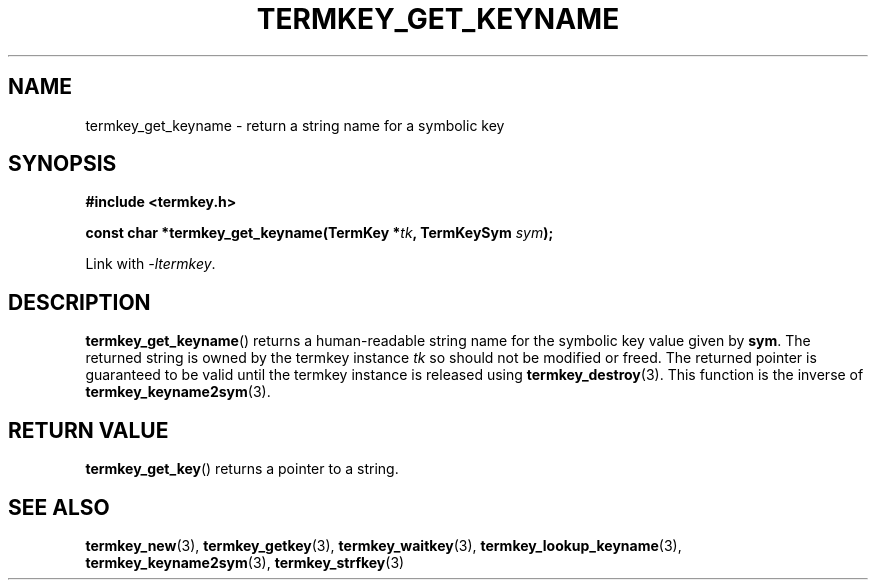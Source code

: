 .TH TERMKEY_GET_KEYNAME 3
.SH NAME
termkey_get_keyname \- return a string name for a symbolic key
.SH SYNOPSIS
.nf
.B #include <termkey.h>
.sp
.BI "const char *termkey_get_keyname(TermKey *" tk ", TermKeySym " sym );
.fi
.sp
Link with \fI-ltermkey\fP.
.SH DESCRIPTION
\fBtermkey_get_keyname\fP() returns a human-readable string name for the symbolic key value given by \fBsym\fP. The returned string is owned by the termkey instance \fItk\fP so should not be modified or freed. The returned pointer is guaranteed to be valid until the termkey instance is released using \fBtermkey_destroy\fP(3). This function is the inverse of \fBtermkey_keyname2sym\fP(3).
.SH "RETURN VALUE"
\fBtermkey_get_key\fP() returns a pointer to a string.
.SH "SEE ALSO"
.BR termkey_new (3),
.BR termkey_getkey (3),
.BR termkey_waitkey (3),
.BR termkey_lookup_keyname (3),
.BR termkey_keyname2sym (3),
.BR termkey_strfkey (3)
